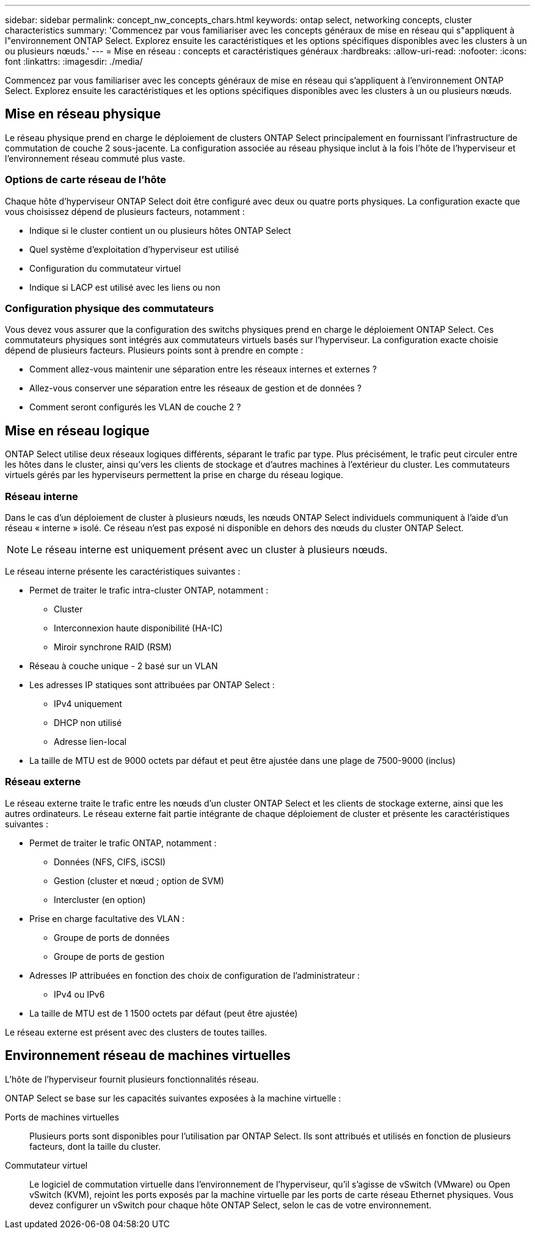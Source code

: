---
sidebar: sidebar 
permalink: concept_nw_concepts_chars.html 
keywords: ontap select, networking concepts, cluster characteristics 
summary: 'Commencez par vous familiariser avec les concepts généraux de mise en réseau qui s"appliquent à l"environnement ONTAP Select. Explorez ensuite les caractéristiques et les options spécifiques disponibles avec les clusters à un ou plusieurs nœuds.' 
---
= Mise en réseau : concepts et caractéristiques généraux
:hardbreaks:
:allow-uri-read: 
:nofooter: 
:icons: font
:linkattrs: 
:imagesdir: ./media/


[role="lead"]
Commencez par vous familiariser avec les concepts généraux de mise en réseau qui s'appliquent à l'environnement ONTAP Select. Explorez ensuite les caractéristiques et les options spécifiques disponibles avec les clusters à un ou plusieurs nœuds.



== Mise en réseau physique

Le réseau physique prend en charge le déploiement de clusters ONTAP Select principalement en fournissant l'infrastructure de commutation de couche 2 sous-jacente. La configuration associée au réseau physique inclut à la fois l'hôte de l'hyperviseur et l'environnement réseau commuté plus vaste.



=== Options de carte réseau de l'hôte

Chaque hôte d'hyperviseur ONTAP Select doit être configuré avec deux ou quatre ports physiques. La configuration exacte que vous choisissez dépend de plusieurs facteurs, notamment :

* Indique si le cluster contient un ou plusieurs hôtes ONTAP Select
* Quel système d'exploitation d'hyperviseur est utilisé
* Configuration du commutateur virtuel
* Indique si LACP est utilisé avec les liens ou non




=== Configuration physique des commutateurs

Vous devez vous assurer que la configuration des switchs physiques prend en charge le déploiement ONTAP Select. Ces commutateurs physiques sont intégrés aux commutateurs virtuels basés sur l'hyperviseur. La configuration exacte choisie dépend de plusieurs facteurs. Plusieurs points sont à prendre en compte :

* Comment allez-vous maintenir une séparation entre les réseaux internes et externes ?
* Allez-vous conserver une séparation entre les réseaux de gestion et de données ?
* Comment seront configurés les VLAN de couche 2 ?




== Mise en réseau logique

ONTAP Select utilise deux réseaux logiques différents, séparant le trafic par type. Plus précisément, le trafic peut circuler entre les hôtes dans le cluster, ainsi qu'vers les clients de stockage et d'autres machines à l'extérieur du cluster. Les commutateurs virtuels gérés par les hyperviseurs permettent la prise en charge du réseau logique.



=== Réseau interne

Dans le cas d’un déploiement de cluster à plusieurs nœuds, les nœuds ONTAP Select individuels communiquent à l’aide d’un réseau « interne » isolé. Ce réseau n'est pas exposé ni disponible en dehors des nœuds du cluster ONTAP Select.


NOTE: Le réseau interne est uniquement présent avec un cluster à plusieurs nœuds.

Le réseau interne présente les caractéristiques suivantes :

* Permet de traiter le trafic intra-cluster ONTAP, notamment :
+
** Cluster
** Interconnexion haute disponibilité (HA-IC)
** Miroir synchrone RAID (RSM)


* Réseau à couche unique - 2 basé sur un VLAN
* Les adresses IP statiques sont attribuées par ONTAP Select :
+
** IPv4 uniquement
** DHCP non utilisé
** Adresse lien-local


* La taille de MTU est de 9000 octets par défaut et peut être ajustée dans une plage de 7500-9000 (inclus)




=== Réseau externe

Le réseau externe traite le trafic entre les nœuds d'un cluster ONTAP Select et les clients de stockage externe, ainsi que les autres ordinateurs. Le réseau externe fait partie intégrante de chaque déploiement de cluster et présente les caractéristiques suivantes :

* Permet de traiter le trafic ONTAP, notamment :
+
** Données (NFS, CIFS, iSCSI)
** Gestion (cluster et nœud ; option de SVM)
** Intercluster (en option)


* Prise en charge facultative des VLAN :
+
** Groupe de ports de données
** Groupe de ports de gestion


* Adresses IP attribuées en fonction des choix de configuration de l'administrateur :
+
** IPv4 ou IPv6


* La taille de MTU est de 1 1500 octets par défaut (peut être ajustée)


Le réseau externe est présent avec des clusters de toutes tailles.



== Environnement réseau de machines virtuelles

L'hôte de l'hyperviseur fournit plusieurs fonctionnalités réseau.

ONTAP Select se base sur les capacités suivantes exposées à la machine virtuelle :

Ports de machines virtuelles:: Plusieurs ports sont disponibles pour l'utilisation par ONTAP Select. Ils sont attribués et utilisés en fonction de plusieurs facteurs, dont la taille du cluster.
Commutateur virtuel:: Le logiciel de commutation virtuelle dans l'environnement de l'hyperviseur, qu'il s'agisse de vSwitch (VMware) ou Open vSwitch (KVM), rejoint les ports exposés par la machine virtuelle par les ports de carte réseau Ethernet physiques. Vous devez configurer un vSwitch pour chaque hôte ONTAP Select, selon le cas de votre environnement.

